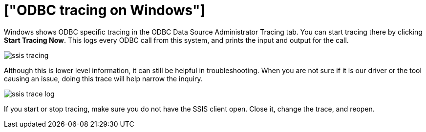 = ["ODBC tracing on Windows"]
:permalink: /:collection/:path.html
:sidebar: mydoc_sidebar
:summary: Using logs to aid in troubleshooting.

Windows shows ODBC specific tracing in the ODBC Data Source Administrator Tracing tab.
You can start tracing there by clicking *Start Tracing Now*.
This logs every ODBC call from this system, and prints the input and output for the call.

image::ssis_tracing.png[]

Although this is lower level information, it can still be helpful in troubleshooting.
When you are not sure if it is our driver or the tool causing an issue, doing this trace will help narrow the inquiry.

image::ssis_trace_log.png[]

If you start or stop tracing, make sure you do not have the SSIS client open.
Close it, change the trace, and reopen.
